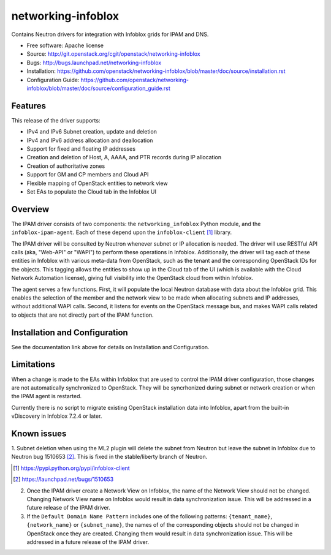 ===============================
networking-infoblox
===============================

Contains Neutron drivers for integration with Infoblox grids for IPAM and DNS.

* Free software: Apache license
* Source: http://git.openstack.org/cgit/openstack/networking-infoblox
* Bugs: http://bugs.launchpad.net/networking-infoblox
* Installation: https://github.com/openstack/networking-infoblox/blob/master/doc/source/installation.rst
* Configuration Guide: https://github.com/openstack/networking-infoblox/blob/master/doc/source/configuration_guide.rst

Features
--------

This release of the driver supports:

* IPv4 and IPv6 Subnet creation, update and deletion
* IPv4 and IPv6 address allocation and deallocation
* Support for fixed and floating IP addresses
* Creation and deletion of Host, A, AAAA, and PTR records during IP allocation
* Creation of authoritative zones
* Support for GM and CP members and Cloud API
* Flexible mapping of OpenStack entities to network view
* Set EAs to populate the Cloud tab in the Infoblox UI

Overview
--------

The IPAM driver consists of two components: the ``networking_infoblox`` Python
module, and the ``infoblox-ipam-agent``. Each of these depend upon the
``infoblox-client`` [#]_ library.

The IPAM driver will be consulted by Neutron whenever subnet or IP allocation
is needed. The driver will use RESTful API calls (aka, "Web-API" or "WAPI") to
perform these operations in Infoblox. Additionally, the driver will tag each
of these entities in Infoblox with various meta-data from OpenStack, such as
the tenant and the corresponding OpenStack IDs for the objects. This tagging
allows the entities to show up in the Cloud tab of the UI (which is available
with the Cloud Network Automation license), giving full visibility into the
OpenStack cloud from within Infoblox.

The agent serves a few functions. First, it will populate the local Neutron
database with data about the Infoblox grid. This enables the selection
of the member and the network view to be made when allocating subnets and IP
addresses, without additional WAPI calls. Second, it listens for events on
the OpenStack message bus, and makes WAPI calls related to objects that are
not directly part of the IPAM function. 

Installation and Configuration
------------------------------

See the documentation link above for details on Installation and Configuration.

Limitations
-----------

When a change is made to the EAs within Infoblox that are used to control the
IPAM driver configuration, those changes are not automatically synchronized
to OpenStack. They will be syncrhonized during subnet or network creation or
when the IPAM agent is restarted.

Currently there is no script to migrate existing OpenStack installation
data into Infoblox, apart from the built-in vDiscovery in Infoblox 7.2.4
or later.

Known issues
------------

1. Subnet deletion when using the ML2 plugin will delete the subnet from Neutron
but leave the subnet in Infoblox due to Neutron bug 1510653 [#]_. This is fixed
in the stable/liberty branch of Neutron.

.. [#] https://pypi.python.org/pypi/infoblox-client
.. [#] https://launchpad.net/bugs/1510653

2. Once the IPAM driver create a Network View on Infoblox, the name of the Network
   View should not be changed. Changing Network View name on Infoblox would result
   in data synchronization issue. This will be addressed in a future release of the
   IPAM driver.

3. If the ``Default Domain Name Pattern`` includes one of the following patterns:
   ``{tenant_name}``, ``{network_name}`` or ``{subnet_name}``, the names of
   of the corresponding objects should not be changed in OpenStack once they are
   created. Changing them would result in data synchronization issue. This will be
   addressed in a future release of the IPAM driver.
